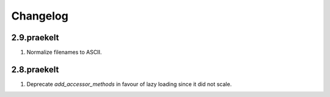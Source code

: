 Changelog
=========

2.9.praekelt
------------
#. Normalize filenames to ASCII.

2.8.praekelt
------------
#. Deprecate `add_accessor_methods` in favour of lazy loading since it did not scale.

